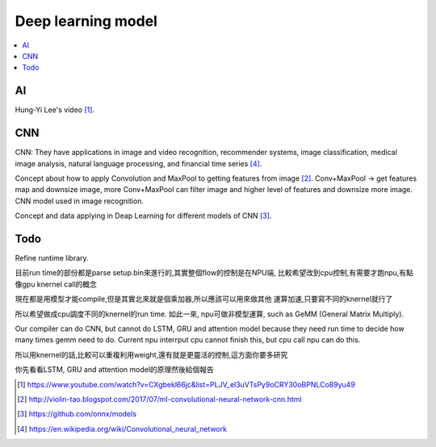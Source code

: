.. _sec-model:

Deep learning model
===================

.. contents::
   :local:
   :depth: 4

AI
--

Hung-Yi Lee's video [#HungYiLee]_.

CNN
----

CNN: They have applications in image and video recognition, recommender systems, 
image classification, medical image analysis, natural language processing, and 
financial time series [#cnnwiki]_.

Concept about how to apply Convolution and MaxPool to getting features from image [#selectedpattern]_.
Conv+MaxPool -> get features map and downsize image, more Conv+MaxPool can filter image and higher 
level of features and downsize more image. CNN model used in image recognition.

Concept and data applying in Deap Learning for different models of CNN [#onnxmodelzoo]_.

Todo
----

Refine runtime library.

目前run time的部份都是parse setup.bin來進行的,其實整個flow的控制是在NPU端,
比較希望改到cpu控制,有需要才跑npu,有點像gpu knernel call的概念

現在都是用模型才能compile,但是其實北來就是個乘加器,所以應該可以用來做其他
運算加速,只要寫不同的knernel就行了

所以希望做成cpu調度不同的knernel的run time. 如此一來, npu可做非模型運算,
such as GeMM (General Matrix Multiply).

Our compiler can do CNN, but cannot do LSTM, GRU and attention model because they 
need run time to decide how many times gemm need to do. Current npu interrput cpu
cannot finish this, but cpu call npu can do this.

所以用knernel的話,比較可以重複利用weight,還有就是更靈活的控制,這方面你要多研究

你先看看LSTM, GRU and attention model的原理然後給個報告




.. [#HungYiLee] https://www.youtube.com/watch?v=CXgbekl66jc&list=PLJV_el3uVTsPy9oCRY30oBPNLCo89yu49

.. [#selectedpattern] http://violin-tao.blogspot.com/2017/07/ml-convolutional-neural-network-cnn.html

.. [#onnxmodelzoo] https://github.com/onnx/models

.. [#cnnwiki] https://en.wikipedia.org/wiki/Convolutional_neural_network

